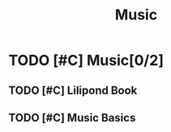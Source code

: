 :PROPERTIES:
:ID:       81AD1139-80DA-4ECB-8915-202B001C149A
:END:
#+title: Music

* TODO [#C] Music[0/2]
** TODO [#C] Lilipond Book
** TODO [#C] Music Basics
